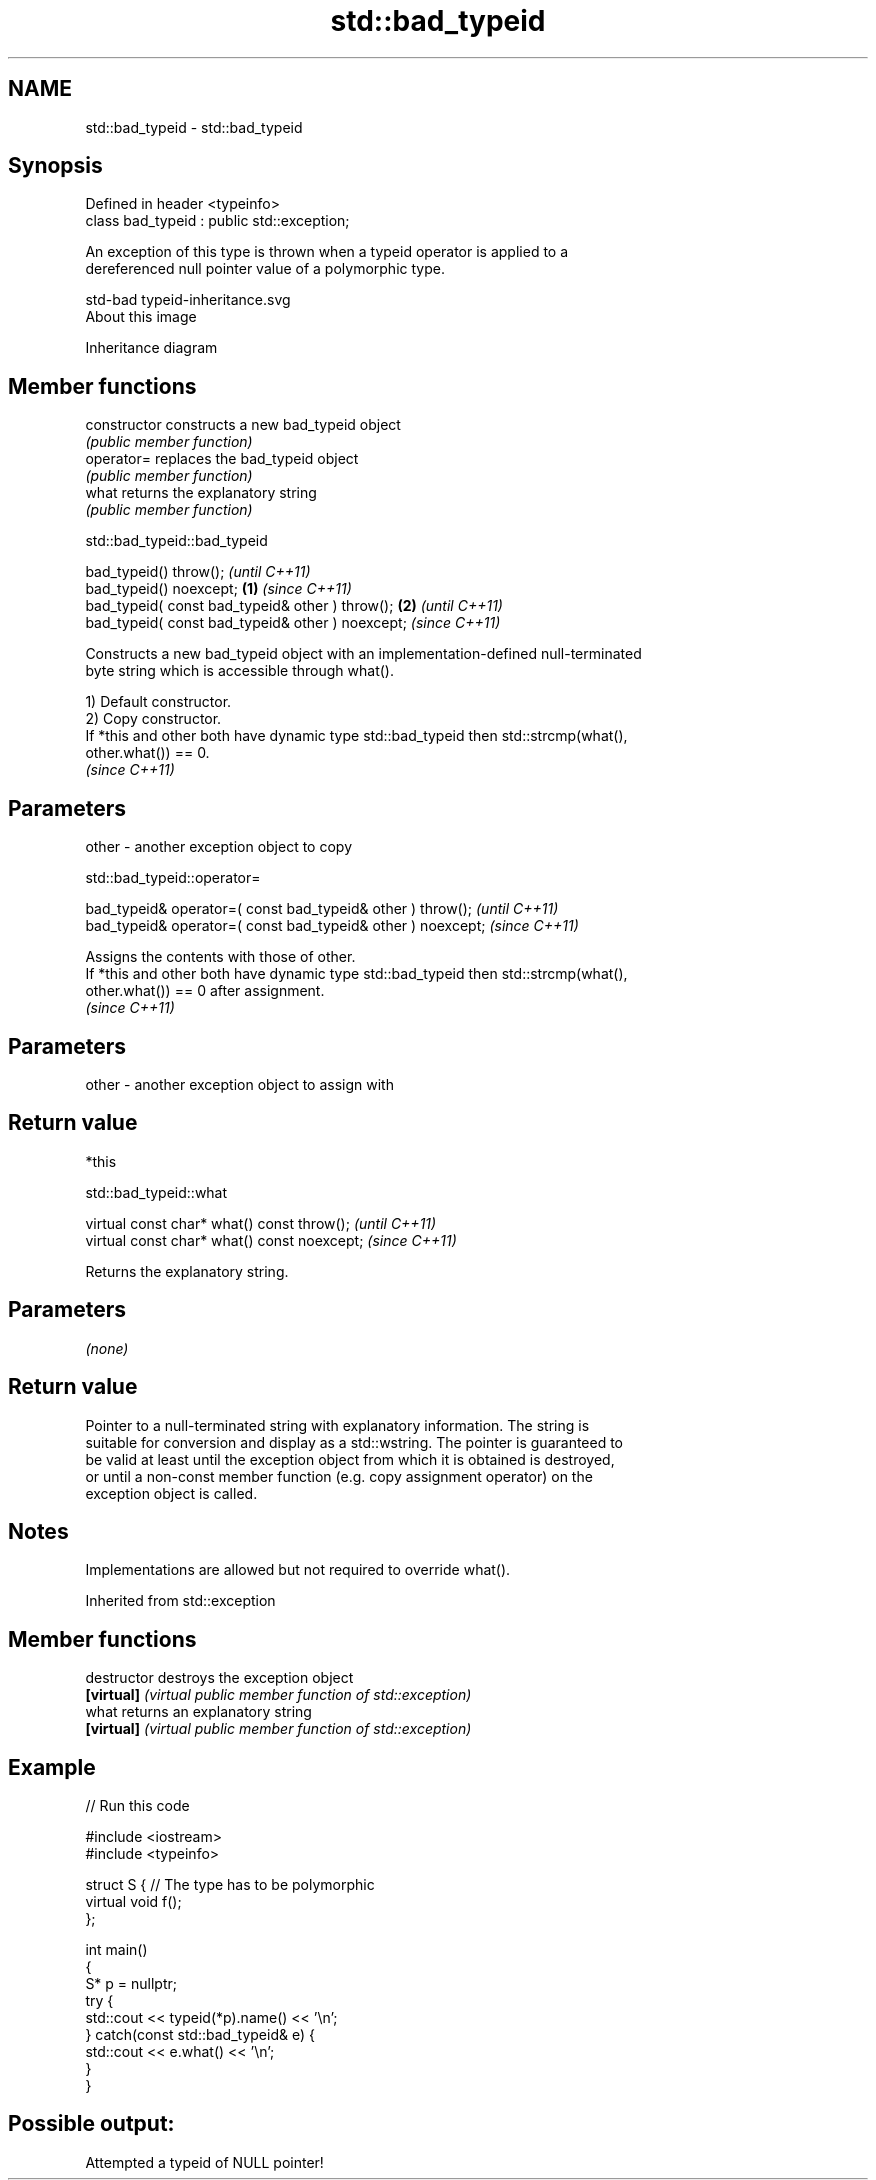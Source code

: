.TH std::bad_typeid 3 "2021.11.17" "http://cppreference.com" "C++ Standard Libary"
.SH NAME
std::bad_typeid \- std::bad_typeid

.SH Synopsis
   Defined in header <typeinfo>
   class bad_typeid : public std::exception;

   An exception of this type is thrown when a typeid operator is applied to a
   dereferenced null pointer value of a polymorphic type.

   std-bad typeid-inheritance.svg
   About this image

                                   Inheritance diagram

.SH Member functions

   constructor   constructs a new bad_typeid object
                 \fI(public member function)\fP
   operator=     replaces the bad_typeid object
                 \fI(public member function)\fP
   what          returns the explanatory string
                 \fI(public member function)\fP

std::bad_typeid::bad_typeid

   bad_typeid() throw();                                   \fI(until C++11)\fP
   bad_typeid() noexcept;                          \fB(1)\fP     \fI(since C++11)\fP
   bad_typeid( const bad_typeid& other ) throw();      \fB(2)\fP               \fI(until C++11)\fP
   bad_typeid( const bad_typeid& other ) noexcept;                       \fI(since C++11)\fP

   Constructs a new bad_typeid object with an implementation-defined null-terminated
   byte string which is accessible through what().

   1) Default constructor.
   2) Copy constructor.
   If *this and other both have dynamic type std::bad_typeid then std::strcmp(what(),
   other.what()) == 0.
   \fI(since C++11)\fP

.SH Parameters

   other - another exception object to copy

std::bad_typeid::operator=

   bad_typeid& operator=( const bad_typeid& other ) throw();   \fI(until C++11)\fP
   bad_typeid& operator=( const bad_typeid& other ) noexcept;  \fI(since C++11)\fP

   Assigns the contents with those of other.
   If *this and other both have dynamic type std::bad_typeid then std::strcmp(what(),
   other.what()) == 0 after assignment.
   \fI(since C++11)\fP

.SH Parameters

   other - another exception object to assign with

.SH Return value

   *this

std::bad_typeid::what

   virtual const char* what() const throw();   \fI(until C++11)\fP
   virtual const char* what() const noexcept;  \fI(since C++11)\fP

   Returns the explanatory string.

.SH Parameters

   \fI(none)\fP

.SH Return value

   Pointer to a null-terminated string with explanatory information. The string is
   suitable for conversion and display as a std::wstring. The pointer is guaranteed to
   be valid at least until the exception object from which it is obtained is destroyed,
   or until a non-const member function (e.g. copy assignment operator) on the
   exception object is called.

.SH Notes

   Implementations are allowed but not required to override what().

Inherited from std::exception

.SH Member functions

   destructor   destroys the exception object
   \fB[virtual]\fP    \fI(virtual public member function of std::exception)\fP
   what         returns an explanatory string
   \fB[virtual]\fP    \fI(virtual public member function of std::exception)\fP

.SH Example


// Run this code

 #include <iostream>
 #include <typeinfo>

 struct S { // The type has to be polymorphic
     virtual void f();
 };

 int main()
 {
     S* p = nullptr;
     try {
         std::cout << typeid(*p).name() << '\\n';
     } catch(const std::bad_typeid& e) {
         std::cout << e.what() << '\\n';
     }
 }

.SH Possible output:

 Attempted a typeid of NULL pointer!
